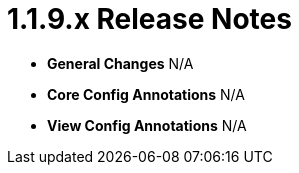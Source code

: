 [[appendix-release-notes-1.1.9.x]]
= 1.1.9.x Release Notes

* **General Changes**
N/A

* **Core Config Annotations**
N/A

* **View Config Annotations**
N/A
